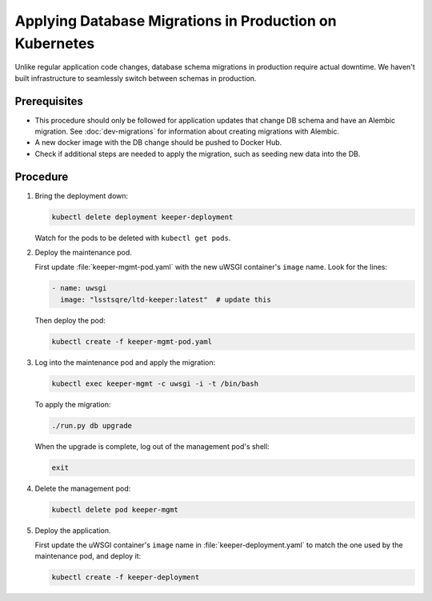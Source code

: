 ########################################################
Applying Database Migrations in Production on Kubernetes
########################################################

Unlike regular application code changes, database schema migrations in production require actual downtime.
We haven't built infrastructure to seamlessly switch between schemas in production.

Prerequisites
=============

- This procedure should only be followed for application updates that change DB schema and have an Alembic migration.
  See :doc:`dev-migrations` for information about creating migrations with Alembic.
- A new docker image with the DB change should be pushed to Docker Hub.
- Check if additional steps are needed to apply the migration, such as seeding new data into the DB.

Procedure
=========

1. Bring the deployment down:

   .. code-block:: bash

      kubectl delete deployment keeper-deployment

   Watch for the pods to be deleted with ``kubectl get pods``.

2. Deploy the maintenance pod.

   First update :file:`keeper-mgmt-pod.yaml` with the new uWSGI container's ``image`` name.
   Look for the lines:

   .. code-block:: yaml

      - name: uwsgi
        image: "lsstsqre/ltd-keeper:latest"  # update this

   Then deploy the pod:

   .. code-block:: yaml

      kubectl create -f keeper-mgmt-pod.yaml

3. Log into the maintenance pod and apply the migration:

   .. code-block:: bash
   
      kubectl exec keeper-mgmt -c uwsgi -i -t /bin/bash

   To apply the migration:

   .. code-block:: bash

      ./run.py db upgrade
   
   When the upgrade is complete, log out of the management pod's shell:

   .. code-block:: bash

      exit

4. Delete the management pod:

   .. code-block:: bash

      kubectl delete pod keeper-mgmt

5. Deploy the application.

   First update the uWSGI container's ``image`` name in :file:`keeper-deployment.yaml` to match the one used by the maintenance pod, and deploy it:

   .. code-block:: bash

      kubectl create -f keeper-deployment
